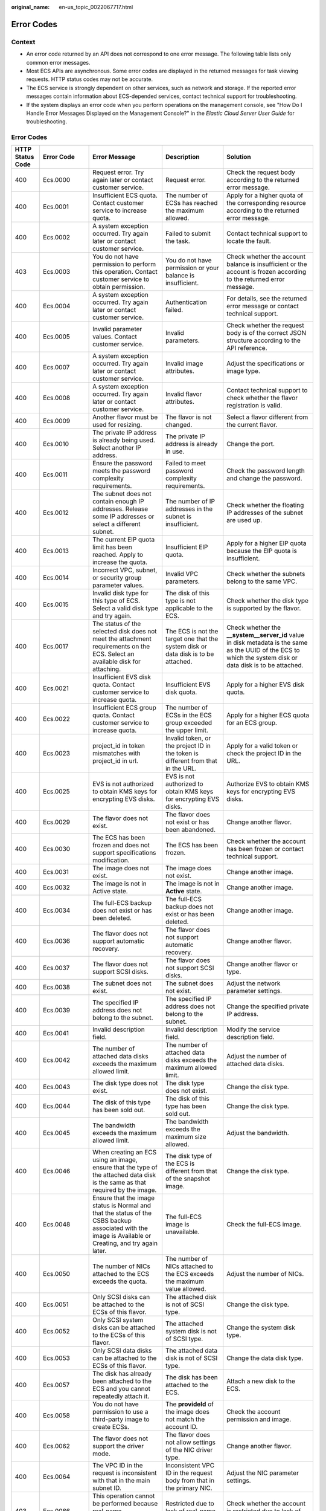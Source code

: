 :original_name: en-us_topic_0022067717.html

.. _en-us_topic_0022067717:

Error Codes
===========

Context
-------

-  An error code returned by an API does not correspond to one error message. The following table lists only common error messages.
-  Most ECS APIs are asynchronous. Some error codes are displayed in the returned messages for task viewing requests. HTTP status codes may not be accurate.
-  The ECS service is strongly dependent on other services, such as network and storage. If the reported error messages contain information about ECS-depended services, contact technical support for troubleshooting.
-  If the system displays an error code when you perform operations on the management console, see "How Do I Handle Error Messages Displayed on the Management Console?" in the *Elastic Cloud Server User Guide* for troubleshooting.


Error Codes
-----------

+------------------+-------------+------------------------------------------------------------------------------------------------------------------------------------------------------------+------------------------------------------------------------------------------------------+---------------------------------------------------------------------------------------------------------------------------------------------------------------+
| HTTP Status Code | Error Code  | Error Message                                                                                                                                              | Description                                                                              | Solution                                                                                                                                                      |
+==================+=============+============================================================================================================================================================+==========================================================================================+===============================================================================================================================================================+
| 400              | Ecs.0000    | Request error. Try again later or contact customer service.                                                                                                | Request error.                                                                           | Check the request body according to the returned error message.                                                                                               |
+------------------+-------------+------------------------------------------------------------------------------------------------------------------------------------------------------------+------------------------------------------------------------------------------------------+---------------------------------------------------------------------------------------------------------------------------------------------------------------+
| 400              | Ecs.0001    | Insufficient ECS quota. Contact customer service to increase quota.                                                                                        | The number of ECSs has reached the maximum allowed.                                      | Apply for a higher quota of the corresponding resource according to the returned error message.                                                               |
+------------------+-------------+------------------------------------------------------------------------------------------------------------------------------------------------------------+------------------------------------------------------------------------------------------+---------------------------------------------------------------------------------------------------------------------------------------------------------------+
| 400              | Ecs.0002    | A system exception occurred. Try again later or contact customer service.                                                                                  | Failed to submit the task.                                                               | Contact technical support to locate the fault.                                                                                                                |
+------------------+-------------+------------------------------------------------------------------------------------------------------------------------------------------------------------+------------------------------------------------------------------------------------------+---------------------------------------------------------------------------------------------------------------------------------------------------------------+
| 403              | Ecs.0003    | You do not have permission to perform this operation. Contact customer service to obtain permission.                                                       | You do not have permission or your balance is insufficient.                              | Check whether the account balance is insufficient or the account is frozen according to the returned error message.                                           |
+------------------+-------------+------------------------------------------------------------------------------------------------------------------------------------------------------------+------------------------------------------------------------------------------------------+---------------------------------------------------------------------------------------------------------------------------------------------------------------+
| 400              | Ecs.0004    | A system exception occurred. Try again later or contact customer service.                                                                                  | Authentication failed.                                                                   | For details, see the returned error message or contact technical support.                                                                                     |
+------------------+-------------+------------------------------------------------------------------------------------------------------------------------------------------------------------+------------------------------------------------------------------------------------------+---------------------------------------------------------------------------------------------------------------------------------------------------------------+
| 400              | Ecs.0005    | Invalid parameter values. Contact customer service.                                                                                                        | Invalid parameters.                                                                      | Check whether the request body is of the correct JSON structure according to the API reference.                                                               |
+------------------+-------------+------------------------------------------------------------------------------------------------------------------------------------------------------------+------------------------------------------------------------------------------------------+---------------------------------------------------------------------------------------------------------------------------------------------------------------+
| 400              | Ecs.0007    | A system exception occurred. Try again later or contact customer service.                                                                                  | Invalid image attributes.                                                                | Adjust the specifications or image type.                                                                                                                      |
+------------------+-------------+------------------------------------------------------------------------------------------------------------------------------------------------------------+------------------------------------------------------------------------------------------+---------------------------------------------------------------------------------------------------------------------------------------------------------------+
| 400              | Ecs.0008    | A system exception occurred. Try again later or contact customer service.                                                                                  | Invalid flavor attributes.                                                               | Contact technical support to check whether the flavor registration is valid.                                                                                  |
+------------------+-------------+------------------------------------------------------------------------------------------------------------------------------------------------------------+------------------------------------------------------------------------------------------+---------------------------------------------------------------------------------------------------------------------------------------------------------------+
| 400              | Ecs.0009    | Another flavor must be used for resizing.                                                                                                                  | The flavor is not changed.                                                               | Select a flavor different from the current flavor.                                                                                                            |
+------------------+-------------+------------------------------------------------------------------------------------------------------------------------------------------------------------+------------------------------------------------------------------------------------------+---------------------------------------------------------------------------------------------------------------------------------------------------------------+
| 400              | Ecs.0010    | The private IP address is already being used. Select another IP address.                                                                                   | The private IP address is already in use.                                                | Change the port.                                                                                                                                              |
+------------------+-------------+------------------------------------------------------------------------------------------------------------------------------------------------------------+------------------------------------------------------------------------------------------+---------------------------------------------------------------------------------------------------------------------------------------------------------------+
| 400              | Ecs.0011    | Ensure the password meets the password complexity requirements.                                                                                            | Failed to meet password complexity requirements.                                         | Check the password length and change the password.                                                                                                            |
+------------------+-------------+------------------------------------------------------------------------------------------------------------------------------------------------------------+------------------------------------------------------------------------------------------+---------------------------------------------------------------------------------------------------------------------------------------------------------------+
| 400              | Ecs.0012    | The subnet does not contain enough IP addresses. Release some IP addresses or select a different subnet.                                                   | The number of IP addresses in the subnet is insufficient.                                | Check whether the floating IP addresses of the subnet are used up.                                                                                            |
+------------------+-------------+------------------------------------------------------------------------------------------------------------------------------------------------------------+------------------------------------------------------------------------------------------+---------------------------------------------------------------------------------------------------------------------------------------------------------------+
| 400              | Ecs.0013    | The current EIP quota limit has been reached. Apply to increase the quota.                                                                                 | Insufficient EIP quota.                                                                  | Apply for a higher EIP quota because the EIP quota is insufficient.                                                                                           |
+------------------+-------------+------------------------------------------------------------------------------------------------------------------------------------------------------------+------------------------------------------------------------------------------------------+---------------------------------------------------------------------------------------------------------------------------------------------------------------+
| 400              | Ecs.0014    | Incorrect VPC, subnet, or security group parameter values.                                                                                                 | Invalid VPC parameters.                                                                  | Check whether the subnets belong to the same VPC.                                                                                                             |
+------------------+-------------+------------------------------------------------------------------------------------------------------------------------------------------------------------+------------------------------------------------------------------------------------------+---------------------------------------------------------------------------------------------------------------------------------------------------------------+
| 400              | Ecs.0015    | Invalid disk type for this type of ECS. Select a valid disk type and try again.                                                                            | The disk of this type is not applicable to the ECS.                                      | Check whether the disk type is supported by the flavor.                                                                                                       |
+------------------+-------------+------------------------------------------------------------------------------------------------------------------------------------------------------------+------------------------------------------------------------------------------------------+---------------------------------------------------------------------------------------------------------------------------------------------------------------+
| 400              | Ecs.0017    | The status of the selected disk does not meet the attachment requirements on the ECS. Select an available disk for attaching.                              | The ECS is not the target one that the system disk or data disk is to be attached.       | Check whether the **\__system__server_id** value in disk metadata is the same as the UUID of the ECS to which the system disk or data disk is to be attached. |
+------------------+-------------+------------------------------------------------------------------------------------------------------------------------------------------------------------+------------------------------------------------------------------------------------------+---------------------------------------------------------------------------------------------------------------------------------------------------------------+
| 400              | Ecs.0021    | Insufficient EVS disk quota. Contact customer service to increase quota.                                                                                   | Insufficient EVS disk quota.                                                             | Apply for a higher EVS disk quota.                                                                                                                            |
+------------------+-------------+------------------------------------------------------------------------------------------------------------------------------------------------------------+------------------------------------------------------------------------------------------+---------------------------------------------------------------------------------------------------------------------------------------------------------------+
| 400              | Ecs.0022    | Insufficient ECS group quota. Contact customer service to increase quota.                                                                                  | The number of ECSs in the ECS group exceeded the upper limit.                            | Apply for a higher ECS quota for an ECS group.                                                                                                                |
+------------------+-------------+------------------------------------------------------------------------------------------------------------------------------------------------------------+------------------------------------------------------------------------------------------+---------------------------------------------------------------------------------------------------------------------------------------------------------------+
| 400              | Ecs.0023    | project_id in token mismatches with project_id in url.                                                                                                     | Invalid token, or the project ID in the token is different from that in the URL.         | Apply for a valid token or check the project ID in the URL.                                                                                                   |
+------------------+-------------+------------------------------------------------------------------------------------------------------------------------------------------------------------+------------------------------------------------------------------------------------------+---------------------------------------------------------------------------------------------------------------------------------------------------------------+
| 400              | Ecs.0025    | EVS is not authorized to obtain KMS keys for encrypting EVS disks.                                                                                         | EVS is not authorized to obtain KMS keys for encrypting EVS disks.                       | Authorize EVS to obtain KMS keys for encrypting EVS disks.                                                                                                    |
+------------------+-------------+------------------------------------------------------------------------------------------------------------------------------------------------------------+------------------------------------------------------------------------------------------+---------------------------------------------------------------------------------------------------------------------------------------------------------------+
| 400              | Ecs.0029    | The flavor does not exist.                                                                                                                                 | The flavor does not exist or has been abandoned.                                         | Change another flavor.                                                                                                                                        |
+------------------+-------------+------------------------------------------------------------------------------------------------------------------------------------------------------------+------------------------------------------------------------------------------------------+---------------------------------------------------------------------------------------------------------------------------------------------------------------+
| 400              | Ecs.0030    | The ECS has been frozen and does not support specifications modification.                                                                                  | The ECS has been frozen.                                                                 | Check whether the account has been frozen or contact technical support.                                                                                       |
+------------------+-------------+------------------------------------------------------------------------------------------------------------------------------------------------------------+------------------------------------------------------------------------------------------+---------------------------------------------------------------------------------------------------------------------------------------------------------------+
| 400              | Ecs.0031    | The image does not exist.                                                                                                                                  | The image does not exist.                                                                | Change another image.                                                                                                                                         |
+------------------+-------------+------------------------------------------------------------------------------------------------------------------------------------------------------------+------------------------------------------------------------------------------------------+---------------------------------------------------------------------------------------------------------------------------------------------------------------+
| 400              | Ecs.0032    | The image is not in Active state.                                                                                                                          | The image is not in **Active** state.                                                    | Change another image.                                                                                                                                         |
+------------------+-------------+------------------------------------------------------------------------------------------------------------------------------------------------------------+------------------------------------------------------------------------------------------+---------------------------------------------------------------------------------------------------------------------------------------------------------------+
| 400              | Ecs.0034    | The full-ECS backup does not exist or has been deleted.                                                                                                    | The full-ECS backup does not exist or has been deleted.                                  | Change another image.                                                                                                                                         |
+------------------+-------------+------------------------------------------------------------------------------------------------------------------------------------------------------------+------------------------------------------------------------------------------------------+---------------------------------------------------------------------------------------------------------------------------------------------------------------+
| 400              | Ecs.0036    | The flavor does not support automatic recovery.                                                                                                            | The flavor does not support automatic recovery.                                          | Change another flavor.                                                                                                                                        |
+------------------+-------------+------------------------------------------------------------------------------------------------------------------------------------------------------------+------------------------------------------------------------------------------------------+---------------------------------------------------------------------------------------------------------------------------------------------------------------+
| 400              | Ecs.0037    | The flavor does not support SCSI disks.                                                                                                                    | The flavor does not support SCSI disks.                                                  | Change another flavor or type.                                                                                                                                |
+------------------+-------------+------------------------------------------------------------------------------------------------------------------------------------------------------------+------------------------------------------------------------------------------------------+---------------------------------------------------------------------------------------------------------------------------------------------------------------+
| 400              | Ecs.0038    | The subnet does not exist.                                                                                                                                 | The subnet does not exist.                                                               | Adjust the network parameter settings.                                                                                                                        |
+------------------+-------------+------------------------------------------------------------------------------------------------------------------------------------------------------------+------------------------------------------------------------------------------------------+---------------------------------------------------------------------------------------------------------------------------------------------------------------+
| 400              | Ecs.0039    | The specified IP address does not belong to the subnet.                                                                                                    | The specified IP address does not belong to the subnet.                                  | Change the specified private IP address.                                                                                                                      |
+------------------+-------------+------------------------------------------------------------------------------------------------------------------------------------------------------------+------------------------------------------------------------------------------------------+---------------------------------------------------------------------------------------------------------------------------------------------------------------+
| 400              | Ecs.0041    | Invalid description field.                                                                                                                                 | Invalid description field.                                                               | Modify the service description field.                                                                                                                         |
+------------------+-------------+------------------------------------------------------------------------------------------------------------------------------------------------------------+------------------------------------------------------------------------------------------+---------------------------------------------------------------------------------------------------------------------------------------------------------------+
| 400              | Ecs.0042    | The number of attached data disks exceeds the maximum allowed limit.                                                                                       | The number of attached data disks exceeds the maximum allowed limit.                     | Adjust the number of attached data disks.                                                                                                                     |
+------------------+-------------+------------------------------------------------------------------------------------------------------------------------------------------------------------+------------------------------------------------------------------------------------------+---------------------------------------------------------------------------------------------------------------------------------------------------------------+
| 400              | Ecs.0043    | The disk type does not exist.                                                                                                                              | The disk type does not exist.                                                            | Change the disk type.                                                                                                                                         |
+------------------+-------------+------------------------------------------------------------------------------------------------------------------------------------------------------------+------------------------------------------------------------------------------------------+---------------------------------------------------------------------------------------------------------------------------------------------------------------+
| 400              | Ecs.0044    | The disk of this type has been sold out.                                                                                                                   | The disk of this type has been sold out.                                                 | Change the disk type.                                                                                                                                         |
+------------------+-------------+------------------------------------------------------------------------------------------------------------------------------------------------------------+------------------------------------------------------------------------------------------+---------------------------------------------------------------------------------------------------------------------------------------------------------------+
| 400              | Ecs.0045    | The bandwidth exceeds the maximum allowed limit.                                                                                                           | The bandwidth exceeds the maximum size allowed.                                          | Adjust the bandwidth.                                                                                                                                         |
+------------------+-------------+------------------------------------------------------------------------------------------------------------------------------------------------------------+------------------------------------------------------------------------------------------+---------------------------------------------------------------------------------------------------------------------------------------------------------------+
| 400              | Ecs.0046    | When creating an ECS using an image, ensure that the type of the attached data disk is the same as that required by the image.                             | The disk type of the ECS is different from that of the snapshot image.                   | Change the disk type.                                                                                                                                         |
+------------------+-------------+------------------------------------------------------------------------------------------------------------------------------------------------------------+------------------------------------------------------------------------------------------+---------------------------------------------------------------------------------------------------------------------------------------------------------------+
| 400              | Ecs.0048    | Ensure that the image status is Normal and that the status of the CSBS backup associated with the image is Available or Creating, and try again later.     | The full-ECS image is unavailable.                                                       | Check the full-ECS image.                                                                                                                                     |
+------------------+-------------+------------------------------------------------------------------------------------------------------------------------------------------------------------+------------------------------------------------------------------------------------------+---------------------------------------------------------------------------------------------------------------------------------------------------------------+
| 400              | Ecs.0050    | The number of NICs attached to the ECS exceeds the quota.                                                                                                  | The number of NICs attached to the ECS exceeds the maximum value allowed.                | Adjust the number of NICs.                                                                                                                                    |
+------------------+-------------+------------------------------------------------------------------------------------------------------------------------------------------------------------+------------------------------------------------------------------------------------------+---------------------------------------------------------------------------------------------------------------------------------------------------------------+
| 400              | Ecs.0051    | Only SCSI disks can be attached to the ECSs of this flavor.                                                                                                | The attached disk is not of SCSI type.                                                   | Change the disk type.                                                                                                                                         |
+------------------+-------------+------------------------------------------------------------------------------------------------------------------------------------------------------------+------------------------------------------------------------------------------------------+---------------------------------------------------------------------------------------------------------------------------------------------------------------+
| 400              | Ecs.0052    | Only SCSI system disks can be attached to the ECSs of this flavor.                                                                                         | The attached system disk is not of SCSI type.                                            | Change the system disk type.                                                                                                                                  |
+------------------+-------------+------------------------------------------------------------------------------------------------------------------------------------------------------------+------------------------------------------------------------------------------------------+---------------------------------------------------------------------------------------------------------------------------------------------------------------+
| 400              | Ecs.0053    | Only SCSI data disks can be attached to the ECSs of this flavor.                                                                                           | The attached data disk is not of SCSI type.                                              | Change the data disk type.                                                                                                                                    |
+------------------+-------------+------------------------------------------------------------------------------------------------------------------------------------------------------------+------------------------------------------------------------------------------------------+---------------------------------------------------------------------------------------------------------------------------------------------------------------+
| 400              | Ecs.0057    | The disk has already been attached to the ECS and you cannot repeatedly attach it.                                                                         | The disk has been attached to the ECS.                                                   | Attach a new disk to the ECS.                                                                                                                                 |
+------------------+-------------+------------------------------------------------------------------------------------------------------------------------------------------------------------+------------------------------------------------------------------------------------------+---------------------------------------------------------------------------------------------------------------------------------------------------------------+
| 400              | Ecs.0058    | You do not have permission to use a third-party image to create ECSs.                                                                                      | The **provideId** of the image does not match the account ID.                            | Check the account permission and image.                                                                                                                       |
+------------------+-------------+------------------------------------------------------------------------------------------------------------------------------------------------------------+------------------------------------------------------------------------------------------+---------------------------------------------------------------------------------------------------------------------------------------------------------------+
| 400              | Ecs.0062    | The flavor does not support the driver mode.                                                                                                               | The flavor does not allow settings of the NIC driver type.                               | Change another flavor.                                                                                                                                        |
+------------------+-------------+------------------------------------------------------------------------------------------------------------------------------------------------------------+------------------------------------------------------------------------------------------+---------------------------------------------------------------------------------------------------------------------------------------------------------------+
| 400              | Ecs.0064    | The VPC ID in the request is inconsistent with that in the main subnet ID.                                                                                 | Inconsistent VPC ID in the request body from that in the primary NIC.                    | Adjust the NIC parameter settings.                                                                                                                            |
+------------------+-------------+------------------------------------------------------------------------------------------------------------------------------------------------------------+------------------------------------------------------------------------------------------+---------------------------------------------------------------------------------------------------------------------------------------------------------------+
| 403              | Ecs.0066    | This operation cannot be performed because real-name authentication has not been completed.                                                                | Restricted due to lack of real-name authentication.                                      | Check whether the account is restricted due to lack of real-name authentication.                                                                              |
+------------------+-------------+------------------------------------------------------------------------------------------------------------------------------------------------------------+------------------------------------------------------------------------------------------+---------------------------------------------------------------------------------------------------------------------------------------------------------------+
| 403              | Ecs.0067    | Insufficient account balance.                                                                                                                              | Restricted due to insufficient balance.                                                  | Check whether the account is restricted due to insufficient balance.                                                                                          |
+------------------+-------------+------------------------------------------------------------------------------------------------------------------------------------------------------------+------------------------------------------------------------------------------------------+---------------------------------------------------------------------------------------------------------------------------------------------------------------+
| 403              | Ecs.0068    | This operation cannot be performed by partners.                                                                                                            | Restricted due to a non-partner.                                                         | Check whether the account is restricted due to a non-partner.                                                                                                 |
+------------------+-------------+------------------------------------------------------------------------------------------------------------------------------------------------------------+------------------------------------------------------------------------------------------+---------------------------------------------------------------------------------------------------------------------------------------------------------------+
| 403              | Ecs.0069    | You have not associated a payment method with your account.                                                                                                | Restricted due to incomplete payment information.                                        | Check whether the payment information of the account is complete.                                                                                             |
+------------------+-------------+------------------------------------------------------------------------------------------------------------------------------------------------------------+------------------------------------------------------------------------------------------+---------------------------------------------------------------------------------------------------------------------------------------------------------------+
| 403              | Ecs.0070    | Insufficient budget. Contact the enterprise administrator and request for a budget increase.                                                               | Restricted because account budget of the enterprise department is insufficient.          | Check whether the budget of the enterprise department account is sufficient.                                                                                  |
+------------------+-------------+------------------------------------------------------------------------------------------------------------------------------------------------------------+------------------------------------------------------------------------------------------+---------------------------------------------------------------------------------------------------------------------------------------------------------------+
| 403              | Ecs.0071    | This operation cannot be performed because your account has been suspended.                                                                                | Restricted due to a malicious account.                                                   | Check whether the account is malicious.                                                                                                                       |
+------------------+-------------+------------------------------------------------------------------------------------------------------------------------------------------------------------+------------------------------------------------------------------------------------------+---------------------------------------------------------------------------------------------------------------------------------------------------------------+
| 400              | Ecs.0073    | The system disk is being backed up. Wait until the execution is complete and try again.                                                                    | The system disk is being backed up.                                                      | You are not allowed to delete a system disk that is being backed up.                                                                                          |
+------------------+-------------+------------------------------------------------------------------------------------------------------------------------------------------------------------+------------------------------------------------------------------------------------------+---------------------------------------------------------------------------------------------------------------------------------------------------------------+
| 400              | Ecs.0074    | Window images do not support external users.                                                                                                               | External users are not allowed to create Windows ECSs.                                   | External users, including non-internal users and non-third-party users, are not allowed to purchase Windows images.                                           |
+------------------+-------------+------------------------------------------------------------------------------------------------------------------------------------------------------------+------------------------------------------------------------------------------------------+---------------------------------------------------------------------------------------------------------------------------------------------------------------+
| 400              | Ecs.0075    | Partners only support Windows images.                                                                                                                      | Partners can purchase only Windows images.                                               | Purchase only Windows images.                                                                                                                                 |
+------------------+-------------+------------------------------------------------------------------------------------------------------------------------------------------------------------+------------------------------------------------------------------------------------------+---------------------------------------------------------------------------------------------------------------------------------------------------------------+
| 400              | Ecs.0085    | The server does not have the interface.                                                                                                                    | The ECS does not have the NIC.                                                           | Replace a NIC.                                                                                                                                                |
+------------------+-------------+------------------------------------------------------------------------------------------------------------------------------------------------------------+------------------------------------------------------------------------------------------+---------------------------------------------------------------------------------------------------------------------------------------------------------------+
| 400              | Ecs.0086    | The interface is not the primary interface.                                                                                                                | The NIC is not the primary NIC.                                                          | Replace a NIC.                                                                                                                                                |
+------------------+-------------+------------------------------------------------------------------------------------------------------------------------------------------------------------+------------------------------------------------------------------------------------------+---------------------------------------------------------------------------------------------------------------------------------------------------------------+
| 400              | Ecs.0090    | Image license type is BYOL, the BYOL feature is not supported at this time.                                                                                | BYOL image features are not supported in this region.                                    | Change the image or contact technical support.                                                                                                                |
+------------------+-------------+------------------------------------------------------------------------------------------------------------------------------------------------------------+------------------------------------------------------------------------------------------+---------------------------------------------------------------------------------------------------------------------------------------------------------------+
| 400              | Ecs.0100    | The ECS status does not meet requirements. Make the ECS in the required status and try again.                                                              | The ECS status does not meet requirements.                                               | The ECS in the current state does not support this operation. Try again later.                                                                                |
+------------------+-------------+------------------------------------------------------------------------------------------------------------------------------------------------------------+------------------------------------------------------------------------------------------+---------------------------------------------------------------------------------------------------------------------------------------------------------------+
| 400              | Ecs.0101    | The system disk is currently unresponsive. Try again later or contact customer service.                                                                    | Abnormal system disk status.                                                             | For details, contact technical support.                                                                                                                       |
+------------------+-------------+------------------------------------------------------------------------------------------------------------------------------------------------------------+------------------------------------------------------------------------------------------+---------------------------------------------------------------------------------------------------------------------------------------------------------------+
| 400              | Ecs.0102    | The data disk is currently unresponsive. Try again later or contact customer service.                                                                      | The system disk status does not allow the disk to be detached.                           | Check the system disk status.                                                                                                                                 |
+------------------+-------------+------------------------------------------------------------------------------------------------------------------------------------------------------------+------------------------------------------------------------------------------------------+---------------------------------------------------------------------------------------------------------------------------------------------------------------+
| 400              | Ecs.0103    | The disk can be attached to a server only if it exists and the state must be in the available. Make sure the disk state is available and try again.        | The disk is unavailable.                                                                 | Check the disk status or contact technical support to change the disk status.                                                                                 |
+------------------+-------------+------------------------------------------------------------------------------------------------------------------------------------------------------------+------------------------------------------------------------------------------------------+---------------------------------------------------------------------------------------------------------------------------------------------------------------+
| 400              | Ecs.0104    | The number of EVS disks that can be attached to the ECS exceeds the maximum number allowed. Decrease the number of EVS disks to be attached and try again. | Insufficient ECS disk quota for attaching more disks.                                    | Adjust the number of attached disks.                                                                                                                          |
+------------------+-------------+------------------------------------------------------------------------------------------------------------------------------------------------------------+------------------------------------------------------------------------------------------+---------------------------------------------------------------------------------------------------------------------------------------------------------------+
| 400              | Ecs.0105    | No system disk found. Attach the system disk to the ECS and try again.                                                                                     | Failed to query the ECS system disk.                                                     | Check whether the ECS has a system disk attached.                                                                                                             |
+------------------+-------------+------------------------------------------------------------------------------------------------------------------------------------------------------------+------------------------------------------------------------------------------------------+---------------------------------------------------------------------------------------------------------------------------------------------------------------+
| 400              | Ecs.0106    | A network exception occurred. Try again later or contact customer service.                                                                                 | Abnormal network status.                                                                 | Contact technical support to locate the fault.                                                                                                                |
+------------------+-------------+------------------------------------------------------------------------------------------------------------------------------------------------------------+------------------------------------------------------------------------------------------+---------------------------------------------------------------------------------------------------------------------------------------------------------------+
| 403              | Ecs.0110    | Contact the main account to obtain permission.                                                                                                             | Operations are prohibited on the client due to permissions.                              | You do not have the permission to perform such an operation. Check token permissions. For details, see the error message returned by the API.                 |
+------------------+-------------+------------------------------------------------------------------------------------------------------------------------------------------------------------+------------------------------------------------------------------------------------------+---------------------------------------------------------------------------------------------------------------------------------------------------------------+
| 400              | Ecs.0111    | The EVS disk has been detached from the ECS. Refresh the disk list and check the disk.                                                                     | The disk is not in the attachment list.                                                  | Check whether the selected disk has been attached to the ECS, or replace the disk.                                                                            |
+------------------+-------------+------------------------------------------------------------------------------------------------------------------------------------------------------------+------------------------------------------------------------------------------------------+---------------------------------------------------------------------------------------------------------------------------------------------------------------+
| 404              | Ecs.0114    | The ECS does not exist.                                                                                                                                    | The ECS cannot be detected.                                                              | Check whether the ECS has been created.                                                                                                                       |
+------------------+-------------+------------------------------------------------------------------------------------------------------------------------------------------------------------+------------------------------------------------------------------------------------------+---------------------------------------------------------------------------------------------------------------------------------------------------------------+
| 400              | Ecs.0118    | The number of ECSs exceeds the maximum allowed limit.                                                                                                      | The number of tasks in a batch is greater than the upper limit.                          | Check the number of ECSs in the batch.                                                                                                                        |
+------------------+-------------+------------------------------------------------------------------------------------------------------------------------------------------------------------+------------------------------------------------------------------------------------------+---------------------------------------------------------------------------------------------------------------------------------------------------------------+
| 400              | Ecs.0121    | The disk cannot be attached to the ECS because the disk and the ECS are in different failure domains.                                                      | Failed to attach the disk because the ECS and the disk are in different failure domains. | Select a disk that is in the same failure domain as that of the target ECS.                                                                                   |
+------------------+-------------+------------------------------------------------------------------------------------------------------------------------------------------------------------+------------------------------------------------------------------------------------------+---------------------------------------------------------------------------------------------------------------------------------------------------------------+
| 400              | Ecs.0201    | Failed to create the NIC. Try again later or contact customer service.                                                                                     | Failed to create the NIC.                                                                | For details, see the returned error message or contact technical support.                                                                                     |
+------------------+-------------+------------------------------------------------------------------------------------------------------------------------------------------------------------+------------------------------------------------------------------------------------------+---------------------------------------------------------------------------------------------------------------------------------------------------------------+
| 400              | Ecs.0202    | Failed to create the system disk. Try again later or contact customer service.                                                                             | Failed to create the system disk.                                                        | For details, see the returned error message or contact technical support.                                                                                     |
+------------------+-------------+------------------------------------------------------------------------------------------------------------------------------------------------------------+------------------------------------------------------------------------------------------+---------------------------------------------------------------------------------------------------------------------------------------------------------------+
| 400              | Ecs.0203    | Failed to create the data disk. Try again later or contact customer service.                                                                               | Failed to create the data disk.                                                          | For details, see the returned error message or contact technical support.                                                                                     |
+------------------+-------------+------------------------------------------------------------------------------------------------------------------------------------------------------------+------------------------------------------------------------------------------------------+---------------------------------------------------------------------------------------------------------------------------------------------------------------+
| 400              | Ecs.0204    | Failed to create the ECS. Try again later or contact customer service.                                                                                     | Failed to create the ECS.                                                                | For details, see the returned error message or contact technical support.                                                                                     |
+------------------+-------------+------------------------------------------------------------------------------------------------------------------------------------------------------------+------------------------------------------------------------------------------------------+---------------------------------------------------------------------------------------------------------------------------------------------------------------+
| 400              | Ecs.0205    | Failed to attach the data disk. Try again later or contact customer service.                                                                               | Failed to attach the data disk.                                                          | For details, see the returned error message or contact technical support.                                                                                     |
+------------------+-------------+------------------------------------------------------------------------------------------------------------------------------------------------------------+------------------------------------------------------------------------------------------+---------------------------------------------------------------------------------------------------------------------------------------------------------------+
| 400              | Ecs.0207    | Failed to modify the ECS specifications. Try again later or contact customer service.                                                                      | Failed to modify ECS specifications.                                                     | For details, see the returned error message or contact technical support.                                                                                     |
+------------------+-------------+------------------------------------------------------------------------------------------------------------------------------------------------------------+------------------------------------------------------------------------------------------+---------------------------------------------------------------------------------------------------------------------------------------------------------------+
| 400              | Ecs.0208    | A system exception occurred. Try again later or contact customer service.                                                                                  | Failed to update the image metadata.                                                     | For details, see the returned error message or contact technical support.                                                                                     |
+------------------+-------------+------------------------------------------------------------------------------------------------------------------------------------------------------------+------------------------------------------------------------------------------------------+---------------------------------------------------------------------------------------------------------------------------------------------------------------+
| 400              | Ecs.0209    | Failed to modify the ECS specifications. Try again or contact customer service.                                                                            | Failed to confirm the ECS specifications modification.                                   | For details, see the returned error message or contact technical support.                                                                                     |
+------------------+-------------+------------------------------------------------------------------------------------------------------------------------------------------------------------+------------------------------------------------------------------------------------------+---------------------------------------------------------------------------------------------------------------------------------------------------------------+
| 400              | Ecs.0210    | A system exception occurred. Try again later or contact customer service.                                                                                  | Failed to assign the floating IP address.                                                | For details, see the returned error message or contact technical support.                                                                                     |
+------------------+-------------+------------------------------------------------------------------------------------------------------------------------------------------------------------+------------------------------------------------------------------------------------------+---------------------------------------------------------------------------------------------------------------------------------------------------------------+
| 400              | Ecs.0211    | Failed to create the NIC. Try again later or contact customer service.                                                                                     | Failed to create the NIC QoS.                                                            | For details, see the returned error message or contact technical support.                                                                                     |
+------------------+-------------+------------------------------------------------------------------------------------------------------------------------------------------------------------+------------------------------------------------------------------------------------------+---------------------------------------------------------------------------------------------------------------------------------------------------------------+
| 400              | Ecs.0212    | Failed to assign the private IP address. Try again later or contact customer service.                                                                      | Failed to allocate the private IP address.                                               | For details, contact technical support.                                                                                                                       |
+------------------+-------------+------------------------------------------------------------------------------------------------------------------------------------------------------------+------------------------------------------------------------------------------------------+---------------------------------------------------------------------------------------------------------------------------------------------------------------+
| 400              | Ecs.0213    | Failed to update the port attributes. Try again later or contact customer service.                                                                         | Failed to update the port attributes.                                                    | For details, see the returned error message or contact technical support.                                                                                     |
+------------------+-------------+------------------------------------------------------------------------------------------------------------------------------------------------------------+------------------------------------------------------------------------------------------+---------------------------------------------------------------------------------------------------------------------------------------------------------------+
| 400              | Ecs.0214    | Failed to create the network. Try again later or contact customer service.                                                                                 | Failed to create the network.                                                            | For details, see the returned error message or contact technical support.                                                                                     |
+------------------+-------------+------------------------------------------------------------------------------------------------------------------------------------------------------------+------------------------------------------------------------------------------------------+---------------------------------------------------------------------------------------------------------------------------------------------------------------+
| 400              | Ecs.0216    | Failed to create the subnet. Try again later or contact customer service.                                                                                  | Failed to create the subnet.                                                             | For details, see the returned error message or contact technical support.                                                                                     |
+------------------+-------------+------------------------------------------------------------------------------------------------------------------------------------------------------------+------------------------------------------------------------------------------------------+---------------------------------------------------------------------------------------------------------------------------------------------------------------+
| 400              | Ecs.0217    | Failed to attach the NIC. Try again later or contact customer service.                                                                                     | Failed to attach the NIC.                                                                | For details, see the returned error message or contact technical support.                                                                                     |
+------------------+-------------+------------------------------------------------------------------------------------------------------------------------------------------------------------+------------------------------------------------------------------------------------------+---------------------------------------------------------------------------------------------------------------------------------------------------------------+
| 400              | Ecs.0219    | Failed to create the ECS. Try again later or contact customer service.                                                                                     | Failed to create the ECS.                                                                | For details, see the returned error message or contact technical support.                                                                                     |
+------------------+-------------+------------------------------------------------------------------------------------------------------------------------------------------------------------+------------------------------------------------------------------------------------------+---------------------------------------------------------------------------------------------------------------------------------------------------------------+
| 400              | Ecs.0221    | Cold migration from a dedicated host to the same dedicated host is not supported.                                                                          | Failed to migrate the ECS.                                                               | For details, see the returned error message or contact technical support.                                                                                     |
+------------------+-------------+------------------------------------------------------------------------------------------------------------------------------------------------------------+------------------------------------------------------------------------------------------+---------------------------------------------------------------------------------------------------------------------------------------------------------------+
| 400              | Ecs.0226    | Failed to start.                                                                                                                                           | Failed to start the ECS.                                                                 | For details, see the returned error message or contact technical support.                                                                                     |
+------------------+-------------+------------------------------------------------------------------------------------------------------------------------------------------------------------+------------------------------------------------------------------------------------------+---------------------------------------------------------------------------------------------------------------------------------------------------------------+
| 400              | Ecs.0227    | Failed to reboot.                                                                                                                                          | Failed to restart the ECS.                                                               | Modify according to the returned error message or contact technical support.                                                                                  |
+------------------+-------------+------------------------------------------------------------------------------------------------------------------------------------------------------------+------------------------------------------------------------------------------------------+---------------------------------------------------------------------------------------------------------------------------------------------------------------+
| 400              | Ecs.0301    | Failed to query the ECS. Try again later or contact customer service.                                                                                      | Failed to query the ECS.                                                                 | For details, see the returned error message or contact technical support.                                                                                     |
+------------------+-------------+------------------------------------------------------------------------------------------------------------------------------------------------------------+------------------------------------------------------------------------------------------+---------------------------------------------------------------------------------------------------------------------------------------------------------------+
| 400              | Ecs.0302    | Failed to query the ECS quota of the tenant. Try again later or contact customer service.                                                                  | Failed to query the ECS quota of the tenant.                                             | For details, see the returned error message or contact technical support.                                                                                     |
+------------------+-------------+------------------------------------------------------------------------------------------------------------------------------------------------------------+------------------------------------------------------------------------------------------+---------------------------------------------------------------------------------------------------------------------------------------------------------------+
| 400              | Ecs.0303    | Failed to query the ECS specifications. Try again later or contact customer service.                                                                       | Failed to query the flavor.                                                              | For details, see the returned error message or contact technical support.                                                                                     |
+------------------+-------------+------------------------------------------------------------------------------------------------------------------------------------------------------------+------------------------------------------------------------------------------------------+---------------------------------------------------------------------------------------------------------------------------------------------------------------+
| 400              | Ecs.0304    | Failed to query the image. Try again later or contact customer service.                                                                                    | Failed to query the image.                                                               | Contact technical support to check whether the image has been correctly registered or to check other causes.                                                  |
+------------------+-------------+------------------------------------------------------------------------------------------------------------------------------------------------------------+------------------------------------------------------------------------------------------+---------------------------------------------------------------------------------------------------------------------------------------------------------------+
| 400              | Ecs.0306    | Failed to query the backup. Try again later or contact customer service.                                                                                   | Failed to query the backup.                                                              | For details, see the returned error message or contact technical support.                                                                                     |
+------------------+-------------+------------------------------------------------------------------------------------------------------------------------------------------------------------+------------------------------------------------------------------------------------------+---------------------------------------------------------------------------------------------------------------------------------------------------------------+
| 400              | Ecs.0307    | Failed to query the port. Try again later or contact customer service.                                                                                     | Failed to query the port.                                                                | For details, see the returned error message or contact technical support.                                                                                     |
+------------------+-------------+------------------------------------------------------------------------------------------------------------------------------------------------------------+------------------------------------------------------------------------------------------+---------------------------------------------------------------------------------------------------------------------------------------------------------------+
| 400              | Ecs.0308    | Failed to query the ECS quota of the tenant. Try again later or contact customer service.                                                                  | Failed to query the ECS quota of the tenant.                                             | For details, see the returned error message or contact technical support.                                                                                     |
+------------------+-------------+------------------------------------------------------------------------------------------------------------------------------------------------------------+------------------------------------------------------------------------------------------+---------------------------------------------------------------------------------------------------------------------------------------------------------------+
| 400              | Ecs.0309    | Failed to create the NIC. Try again later or contact customer service.                                                                                     | Failed to query the NIC QoS.                                                             | For details, see the returned error message or contact technical support.                                                                                     |
+------------------+-------------+------------------------------------------------------------------------------------------------------------------------------------------------------------+------------------------------------------------------------------------------------------+---------------------------------------------------------------------------------------------------------------------------------------------------------------+
| 400              | Ecs.0310    | A system exception occurred. Try again later or contact customer service.                                                                                  | Failed to view the network information.                                                  | For details, see the returned error message or contact technical support.                                                                                     |
+------------------+-------------+------------------------------------------------------------------------------------------------------------------------------------------------------------+------------------------------------------------------------------------------------------+---------------------------------------------------------------------------------------------------------------------------------------------------------------+
| 400              | Ecs.0311    | Failed to obtain the disk type. Try again later or contact customer service.                                                                               | Failed to query the disk type.                                                           | For details, see the returned error message or contact technical support.                                                                                     |
+------------------+-------------+------------------------------------------------------------------------------------------------------------------------------------------------------------+------------------------------------------------------------------------------------------+---------------------------------------------------------------------------------------------------------------------------------------------------------------+
| 400              | Ecs.0313    | ECS group query failed.                                                                                                                                    | Failed to query the ECS group.                                                           | For details, see the returned error message or contact technical support.                                                                                     |
+------------------+-------------+------------------------------------------------------------------------------------------------------------------------------------------------------------+------------------------------------------------------------------------------------------+---------------------------------------------------------------------------------------------------------------------------------------------------------------+
| 400              | Ecs.0314    | The key pair does not exist. Refresh the key pair list and check key pair                                                                                  | Failed to obtain the key pair.                                                           | For details, see the returned error message or contact technical support.                                                                                     |
+------------------+-------------+------------------------------------------------------------------------------------------------------------------------------------------------------------+------------------------------------------------------------------------------------------+---------------------------------------------------------------------------------------------------------------------------------------------------------------+
| 400              | Ecs.0315    | Failed to call the nova API to query the auto recovery status.                                                                                             | Failed to obtain the automatic recovery status.                                          | For details, see the returned error message or contact technical support.                                                                                     |
+------------------+-------------+------------------------------------------------------------------------------------------------------------------------------------------------------------+------------------------------------------------------------------------------------------+---------------------------------------------------------------------------------------------------------------------------------------------------------------+
| 400              | Ecs.0319    | Insufficient resources for this flavor. Try another flavor.                                                                                                | Insufficient flavor capacity.                                                            | Apply for expanding the flavor capacity.                                                                                                                      |
+------------------+-------------+------------------------------------------------------------------------------------------------------------------------------------------------------------+------------------------------------------------------------------------------------------+---------------------------------------------------------------------------------------------------------------------------------------------------------------+
| 400              | Ecs.0320    | AZ query failed.                                                                                                                                           | Failed to obtain AZs.                                                                    | For details, see the returned error message or contact technical support.                                                                                     |
+------------------+-------------+------------------------------------------------------------------------------------------------------------------------------------------------------------+------------------------------------------------------------------------------------------+---------------------------------------------------------------------------------------------------------------------------------------------------------------+
| 400              | Ecs.0321    | Console logs query failed.                                                                                                                                 | Failed to query ECS console logs.                                                        | For details, see the returned error message or contact technical support.                                                                                     |
+------------------+-------------+------------------------------------------------------------------------------------------------------------------------------------------------------------+------------------------------------------------------------------------------------------+---------------------------------------------------------------------------------------------------------------------------------------------------------------+
| 400              | Ecs.0322    | Subnet query failed.                                                                                                                                       | Failed to query details of the subnet.                                                   | For details, see the returned error message or contact technical support.                                                                                     |
+------------------+-------------+------------------------------------------------------------------------------------------------------------------------------------------------------------+------------------------------------------------------------------------------------------+---------------------------------------------------------------------------------------------------------------------------------------------------------------+
| 400              | Ecs.0323    | Failed to query the NIC attached to the ECS.                                                                                                               | Failed to query the NIC attachment to an ECS.                                            | For details, see the returned error message or contact technical support.                                                                                     |
+------------------+-------------+------------------------------------------------------------------------------------------------------------------------------------------------------------+------------------------------------------------------------------------------------------+---------------------------------------------------------------------------------------------------------------------------------------------------------------+
| 400              | Ecs.0401    | Failed to release the port. Try again later or contact customer service.                                                                                   | Failed to undo the operation performed on the port.                                      | For details, see the returned error message or contact technical support.                                                                                     |
+------------------+-------------+------------------------------------------------------------------------------------------------------------------------------------------------------------+------------------------------------------------------------------------------------------+---------------------------------------------------------------------------------------------------------------------------------------------------------------+
| 400              | Ecs.0402    | Failed to release the system disk. Try again later or contact customer service.                                                                            | Failed to undo the operation performed on the system disk.                               | For details, see the returned error message or contact technical support.                                                                                     |
+------------------+-------------+------------------------------------------------------------------------------------------------------------------------------------------------------------+------------------------------------------------------------------------------------------+---------------------------------------------------------------------------------------------------------------------------------------------------------------+
| 400              | Ecs.0403    | Failed to release the ECS. Try again later or contact customer service.                                                                                    | Failed to undo the operation performed on the ECS.                                       | Contact technical support to locate the fault.                                                                                                                |
+------------------+-------------+------------------------------------------------------------------------------------------------------------------------------------------------------------+------------------------------------------------------------------------------------------+---------------------------------------------------------------------------------------------------------------------------------------------------------------+
| 400              | Ecs.0405    | Failed to release the data disk. Try again later or contact customer service.                                                                              | Failed to undo the operation performed on the data disk.                                 | For details, see the returned error message or contact technical support.                                                                                     |
+------------------+-------------+------------------------------------------------------------------------------------------------------------------------------------------------------------+------------------------------------------------------------------------------------------+---------------------------------------------------------------------------------------------------------------------------------------------------------------+
| 400              | Ecs.0501    | Failed to delete the ECS. Try again later or contact customer service.                                                                                     | Failed to delete the ECS.                                                                | Try again later.                                                                                                                                              |
+------------------+-------------+------------------------------------------------------------------------------------------------------------------------------------------------------------+------------------------------------------------------------------------------------------+---------------------------------------------------------------------------------------------------------------------------------------------------------------+
| 400              | Ecs.0502    | Failed to delete the private IP address. Try again later or contact customer service.                                                                      | Failed to delete the private IP address.                                                 | For details, see the returned error message or contact technical support.                                                                                     |
+------------------+-------------+------------------------------------------------------------------------------------------------------------------------------------------------------------+------------------------------------------------------------------------------------------+---------------------------------------------------------------------------------------------------------------------------------------------------------------+
| 400              | Ecs.0503    | Failed to obtain the system disk. Try again later or contact customer service.                                                                             | Failed to query the system disk.                                                         | For details, see the returned error message or contact technical support.                                                                                     |
+------------------+-------------+------------------------------------------------------------------------------------------------------------------------------------------------------------+------------------------------------------------------------------------------------------+---------------------------------------------------------------------------------------------------------------------------------------------------------------+
| 400              | Ecs.0507    | Failed to delete the NIC. Try again later or contact customer service.                                                                                     | Failed to delete the NIC.                                                                | Check the NIC type.                                                                                                                                           |
+------------------+-------------+------------------------------------------------------------------------------------------------------------------------------------------------------------+------------------------------------------------------------------------------------------+---------------------------------------------------------------------------------------------------------------------------------------------------------------+
| 501              | Ecs.0603    | The commands are being executed. Try again later.                                                                                                          | Other commands are being executed. Try again 1 minute later.                             | Try again 1 minute later.                                                                                                                                     |
+------------------+-------------+------------------------------------------------------------------------------------------------------------------------------------------------------------+------------------------------------------------------------------------------------------+---------------------------------------------------------------------------------------------------------------------------------------------------------------+
| 400              | Ecs.0605    | ECS locked.                                                                                                                                                | The ECS is locked.                                                                       | Check whether the ECS is locked. If so, unlock it.                                                                                                            |
+------------------+-------------+------------------------------------------------------------------------------------------------------------------------------------------------------------+------------------------------------------------------------------------------------------+---------------------------------------------------------------------------------------------------------------------------------------------------------------+
| 400              | Ecs.0611    | Batch operation failed.                                                                                                                                    | Requesting for a batch operation failed.                                                 | Rectify the fault based on the returned error information and submit the request again.                                                                       |
+------------------+-------------+------------------------------------------------------------------------------------------------------------------------------------------------------------+------------------------------------------------------------------------------------------+---------------------------------------------------------------------------------------------------------------------------------------------------------------+
| 404              | Ecs.0614    | The ECS does not exist.                                                                                                                                    | The ECS cannot be detected.                                                              | Check whether the ECS exists.                                                                                                                                 |
+------------------+-------------+------------------------------------------------------------------------------------------------------------------------------------------------------------+------------------------------------------------------------------------------------------+---------------------------------------------------------------------------------------------------------------------------------------------------------------+
| 500              | Ecs.0615    | The thread list is empty.                                                                                                                                  | An error has occurred in the request from an ECS.                                        | An internal system error occurred.                                                                                                                            |
|                  |             |                                                                                                                                                            |                                                                                          |                                                                                                                                                               |
|                  |             |                                                                                                                                                            |                                                                                          | Contact technical support to locate the fault.                                                                                                                |
+------------------+-------------+------------------------------------------------------------------------------------------------------------------------------------------------------------+------------------------------------------------------------------------------------------+---------------------------------------------------------------------------------------------------------------------------------------------------------------+
| 400              | Ecs.0616    | Failed to update the ECS name.                                                                                                                             | Failed to modify the ECS.                                                                | Try again later or contact technical support.                                                                                                                 |
+------------------+-------------+------------------------------------------------------------------------------------------------------------------------------------------------------------+------------------------------------------------------------------------------------------+---------------------------------------------------------------------------------------------------------------------------------------------------------------+
| 400              | Ecs.0617    | Failed to modify attribute. Please try again later or contact customer service.                                                                            | Failed to modify the attributes of the disk attached to an ECS.                          | For details, see the returned error message or contact technical support.                                                                                     |
+------------------+-------------+------------------------------------------------------------------------------------------------------------------------------------------------------------+------------------------------------------------------------------------------------------+---------------------------------------------------------------------------------------------------------------------------------------------------------------+
| 400              | Ecs.0618    | Failed to change the IP address of the ECS NIC.                                                                                                            | Failed to change the IP address of the ECS NIC.                                          | For details, see the returned error message or contact technical support.                                                                                     |
+------------------+-------------+------------------------------------------------------------------------------------------------------------------------------------------------------------+------------------------------------------------------------------------------------------+---------------------------------------------------------------------------------------------------------------------------------------------------------------+
| 400              | Ecs.0707    | The product has not been registered.                                                                                                                       | The product does not exist.                                                              | Contact technical support to locate the fault.                                                                                                                |
+------------------+-------------+------------------------------------------------------------------------------------------------------------------------------------------------------------+------------------------------------------------------------------------------------------+---------------------------------------------------------------------------------------------------------------------------------------------------------------+
| 400              | Ecs.0810    | The ECS flavor is the same as the target flavor.                                                                                                           | The target specifications are the same as the current ECS specifications.                | Change another specifications.                                                                                                                                |
+------------------+-------------+------------------------------------------------------------------------------------------------------------------------------------------------------------+------------------------------------------------------------------------------------------+---------------------------------------------------------------------------------------------------------------------------------------------------------------+
| 400              | Ecs.0905    | The number of tags exceeds the maximum allowed limit.                                                                                                      | The number of tags exceeds the maximum number allowed.                                   | Decrease the number of tags.                                                                                                                                  |
+------------------+-------------+------------------------------------------------------------------------------------------------------------------------------------------------------------+------------------------------------------------------------------------------------------+---------------------------------------------------------------------------------------------------------------------------------------------------------------+
| 400              | Ecs.0906    | Failed to comply with tag character set specifications.                                                                                                    | Invalid tag attribute.                                                                   | Create a tag again.                                                                                                                                           |
+------------------+-------------+------------------------------------------------------------------------------------------------------------------------------------------------------------+------------------------------------------------------------------------------------------+---------------------------------------------------------------------------------------------------------------------------------------------------------------+
| 400              | Ecs.0907    | Invalid tag character set.                                                                                                                                 | Invalid tag character set.                                                               | Create a tag again.                                                                                                                                           |
+------------------+-------------+------------------------------------------------------------------------------------------------------------------------------------------------------------+------------------------------------------------------------------------------------------+---------------------------------------------------------------------------------------------------------------------------------------------------------------+
| 400              | Ecs.0908    | The tag key cannot be duplicate.                                                                                                                           | Duplicate tag key.                                                                       | Create a tag again.                                                                                                                                           |
+------------------+-------------+------------------------------------------------------------------------------------------------------------------------------------------------------------+------------------------------------------------------------------------------------------+---------------------------------------------------------------------------------------------------------------------------------------------------------------+
| 400              | Ecs.0909    | The flavor does not support the disk type.                                                                                                                 | The flavor does not support the disk type.                                               | Change the flavor or disk type.                                                                                                                               |
+------------------+-------------+------------------------------------------------------------------------------------------------------------------------------------------------------------+------------------------------------------------------------------------------------------+---------------------------------------------------------------------------------------------------------------------------------------------------------------+
| 400              | Ecs.0911    | Invalid dedicated storage type of the disk.                                                                                                                | Invalid dedicated storage type of the disk.                                              | Modify parameter settings for the dedicated storage type.                                                                                                     |
+------------------+-------------+------------------------------------------------------------------------------------------------------------------------------------------------------------+------------------------------------------------------------------------------------------+---------------------------------------------------------------------------------------------------------------------------------------------------------------+
| 400              | Ecs.0912    | Invalid disk encryption key.                                                                                                                               | Invalid disk encryption attribute.                                                       | Modify parameter settings for the disk encryption attribute.                                                                                                  |
+------------------+-------------+------------------------------------------------------------------------------------------------------------------------------------------------------------+------------------------------------------------------------------------------------------+---------------------------------------------------------------------------------------------------------------------------------------------------------------+
| 400              | Ecs.0913    | The number of ECSs to be created exceeds the maximum allowed limit                                                                                         | The number of ECSs to be created exceeds the maximum allowed limit.                      | Decrease the number of ECSs to be created.                                                                                                                    |
+------------------+-------------+------------------------------------------------------------------------------------------------------------------------------------------------------------+------------------------------------------------------------------------------------------+---------------------------------------------------------------------------------------------------------------------------------------------------------------+
| 400              | Ecs.0914    | The length of the ECS name exceeds the maximum allowed limit.                                                                                              | The length of the ECS name exceeds the maximum allowed limit.                            | Change the ECS name.                                                                                                                                          |
+------------------+-------------+------------------------------------------------------------------------------------------------------------------------------------------------------------+------------------------------------------------------------------------------------------+---------------------------------------------------------------------------------------------------------------------------------------------------------------+
| 400              | Ecs.0915    | The length of the ECS name exceeds the maximum allowed limit.                                                                                              | The ECS name contains invalid characters.                                                | Change the ECS name.                                                                                                                                          |
+------------------+-------------+------------------------------------------------------------------------------------------------------------------------------------------------------------+------------------------------------------------------------------------------------------+---------------------------------------------------------------------------------------------------------------------------------------------------------------+
| 400              | Ecs.0919    | The NIC has been attached to another instance.                                                                                                             | The port does not allow attaching.                                                       | Change the port.                                                                                                                                              |
+------------------+-------------+------------------------------------------------------------------------------------------------------------------------------------------------------------+------------------------------------------------------------------------------------------+---------------------------------------------------------------------------------------------------------------------------------------------------------------+
| 400              | Ecs.1000    | A system exception occurred. Try again later or contact customer service.                                                                                  | Failed to call the Nova API.                                                             | Internal calling error. Try again later or contact technical support.                                                                                         |
+------------------+-------------+------------------------------------------------------------------------------------------------------------------------------------------------------------+------------------------------------------------------------------------------------------+---------------------------------------------------------------------------------------------------------------------------------------------------------------+
| 400              | Ecs.1001    | A system exception occurred. Try again later or contact customer service.                                                                                  | OpenStack access error.                                                                  | The ECS is abnormal due to an OpenStack exception. Contact technical support.                                                                                 |
+------------------+-------------+------------------------------------------------------------------------------------------------------------------------------------------------------------+------------------------------------------------------------------------------------------+---------------------------------------------------------------------------------------------------------------------------------------------------------------+
| 400              | Ecs.1002    | A system exception occurred. Try again later or contact customer service.                                                                                  | OpenStack access timed out.                                                              | If you are switching a VPC, attaching or detaching a NIC or disk, or changing or reinstalling an OS, stop the process first and try again.                    |
|                  |             |                                                                                                                                                            |                                                                                          |                                                                                                                                                               |
|                  |             |                                                                                                                                                            |                                                                                          | If the retry timed out, contact technical support.                                                                                                            |
+------------------+-------------+------------------------------------------------------------------------------------------------------------------------------------------------------------+------------------------------------------------------------------------------------------+---------------------------------------------------------------------------------------------------------------------------------------------------------------+
| 400              | Ecs.1100    | A system exception occurred. Try again later or contact customer service.                                                                                  | Failed to access IAM.                                                                    | For details, see the returned error message or contact technical support.                                                                                     |
+------------------+-------------+------------------------------------------------------------------------------------------------------------------------------------------------------------+------------------------------------------------------------------------------------------+---------------------------------------------------------------------------------------------------------------------------------------------------------------+
| 400              | Ecs.1200    | A system exception occurred. Try again later or contact customer service.                                                                                  | Failed to access the VPC.                                                                | For details, see the returned error message or contact technical support.                                                                                     |
+------------------+-------------+------------------------------------------------------------------------------------------------------------------------------------------------------------+------------------------------------------------------------------------------------------+---------------------------------------------------------------------------------------------------------------------------------------------------------------+
| 400              | Ecs.1201    | A system exception occurred. Try again later or contact customer service.                                                                                  | VPC access timed out.                                                                    | The task timed out. For details, contact technical support.                                                                                                   |
+------------------+-------------+------------------------------------------------------------------------------------------------------------------------------------------------------------+------------------------------------------------------------------------------------------+---------------------------------------------------------------------------------------------------------------------------------------------------------------+
| 400              | Ecs.1300    | A system exception occurred. Try again later or contact customer service.                                                                                  | EVS access timed out.                                                                    | For details, see the returned error message or contact technical support.                                                                                     |
+------------------+-------------+------------------------------------------------------------------------------------------------------------------------------------------------------------+------------------------------------------------------------------------------------------+---------------------------------------------------------------------------------------------------------------------------------------------------------------+
| 403              | Pdp.0001    | Policy does not allow %s to be performed.                                                                                                                  | API authentication failed.                                                               | Add permissions on IAM. For details, see API permissions.                                                                                                     |
+------------------+-------------+------------------------------------------------------------------------------------------------------------------------------------------------------------+------------------------------------------------------------------------------------------+---------------------------------------------------------------------------------------------------------------------------------------------------------------+
| 202              | Common.0024 | exceeds flow over limit                                                                                                                                    | Limited by traffic control.                                                              | The number of concurrent requests has exceeded the upper limit. Try again later.                                                                              |
+------------------+-------------+------------------------------------------------------------------------------------------------------------------------------------------------------------+------------------------------------------------------------------------------------------+---------------------------------------------------------------------------------------------------------------------------------------------------------------+
| 400              | Common.0002 | The request body cannot be left blank.                                                                                                                     | Empty request body.                                                                      | Check the request body.                                                                                                                                       |
+------------------+-------------+------------------------------------------------------------------------------------------------------------------------------------------------------------+------------------------------------------------------------------------------------------+---------------------------------------------------------------------------------------------------------------------------------------------------------------+
| 400              | Common.0011 | Failed to query system tasks.                                                                                                                              | Invalid job ID.                                                                          | Check whether the source of the job ID is correct.                                                                                                            |
+------------------+-------------+------------------------------------------------------------------------------------------------------------------------------------------------------------+------------------------------------------------------------------------------------------+---------------------------------------------------------------------------------------------------------------------------------------------------------------+
| 400              | Common.0018 | The project ID in the URL is different from that in the token.                                                                                             | Invalid token, or the project ID in the token is different from that in the URL.         | Check whether the tenant token is correct.                                                                                                                    |
+------------------+-------------+------------------------------------------------------------------------------------------------------------------------------------------------------------+------------------------------------------------------------------------------------------+---------------------------------------------------------------------------------------------------------------------------------------------------------------+
| 400              | Common.0020 | A system exception occurred. Try again later or contact customer service.                                                                                  | Failed to retry the task.                                                                | Contact technical support.                                                                                                                                    |
+------------------+-------------+------------------------------------------------------------------------------------------------------------------------------------------------------------+------------------------------------------------------------------------------------------+---------------------------------------------------------------------------------------------------------------------------------------------------------------+
| 400              | Common.0021 | Subjob fails.                                                                                                                                              | An error has occurred in job query.                                                      | Try again later or contact technical support.                                                                                                                 |
+------------------+-------------+------------------------------------------------------------------------------------------------------------------------------------------------------------+------------------------------------------------------------------------------------------+---------------------------------------------------------------------------------------------------------------------------------------------------------------+
| 400              | Common.0022 | Mission fails.                                                                                                                                             | An error has occurred in job submission.                                                 | Contact technical support.                                                                                                                                    |
+------------------+-------------+------------------------------------------------------------------------------------------------------------------------------------------------------------+------------------------------------------------------------------------------------------+---------------------------------------------------------------------------------------------------------------------------------------------------------------+
| 400              | Common.0999 | The system was broken, exit.                                                                                                                               | Task terminated.                                                                         | Contact technical support.                                                                                                                                    |
+------------------+-------------+------------------------------------------------------------------------------------------------------------------------------------------------------------+------------------------------------------------------------------------------------------+---------------------------------------------------------------------------------------------------------------------------------------------------------------+
| 400              | Common.0025 | Query job Error because %s.                                                                                                                                | An error has occurred in job query.                                                      | Try again later or contact technical support.                                                                                                                 |
+------------------+-------------+------------------------------------------------------------------------------------------------------------------------------------------------------------+------------------------------------------------------------------------------------------+---------------------------------------------------------------------------------------------------------------------------------------------------------------+
| 400              | Common.0026 | Fail to get Region Info                                                                                                                                    | An error occurred in AZ query.                                                           | Try again later or contact technical support.                                                                                                                 |
+------------------+-------------+------------------------------------------------------------------------------------------------------------------------------------------------------------+------------------------------------------------------------------------------------------+---------------------------------------------------------------------------------------------------------------------------------------------------------------+
| 401              | Common.0013 | Invalid token.                                                                                                                                             | Invalid token.                                                                           | Check whether the tenant token is correct.                                                                                                                    |
+------------------+-------------+------------------------------------------------------------------------------------------------------------------------------------------------------------+------------------------------------------------------------------------------------------+---------------------------------------------------------------------------------------------------------------------------------------------------------------+
| 500              | Common.0001 | A system exception occurred. Try again later or contact customer service.                                                                                  | A system exception occurred.                                                             | Contact technical support.                                                                                                                                    |
+------------------+-------------+------------------------------------------------------------------------------------------------------------------------------------------------------------+------------------------------------------------------------------------------------------+---------------------------------------------------------------------------------------------------------------------------------------------------------------+
| 429              | Common.1503 | Api flow control Error because %s.                                                                                                                         | Limited by API traffic control.                                                          | Too many APIs are being executed. Try again later.                                                                                                            |
+------------------+-------------+------------------------------------------------------------------------------------------------------------------------------------------------------------+------------------------------------------------------------------------------------------+---------------------------------------------------------------------------------------------------------------------------------------------------------------+
